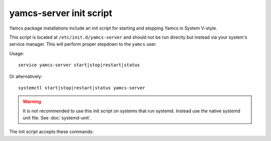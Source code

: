 yamcs-server init script
========================

Yamcs package installations include an init script for starting and stopping Yamcs in System V-style.

This script is located at ``/etc/init.d/yamcs-server`` and should not be run directly but instead via your system's service manager. This will perform proper stepdown to the ``yamcs`` user.

Usage::

    service yamcs-server start|stop|restart|status

Or alternatively::

    systemctl start|stop|restart|status yamcs-server

.. warning::

    It is not recommended to use this init script on systems that run systemd. Instead use the native systemd unit file. See :doc:`systemd-unit`.


The init script accepts these commands:

.. describe:: start

    Starts Yamcs and stores the PID of the yamcsd process to ``/var/run/yamcs-server.pid``.

.. describe:: stop

    Stops the Yamcs process based on the PID found in ``/var/run/yamcs-server.pid``.

.. describe:: restart

    Stops Yamcs if it is running, then starts it again.

.. describe:: status

    Checks if Yamcs is currently running. This does a PID check and will not detect a Yamcs runtime that has been started on the system without use of this init script.
